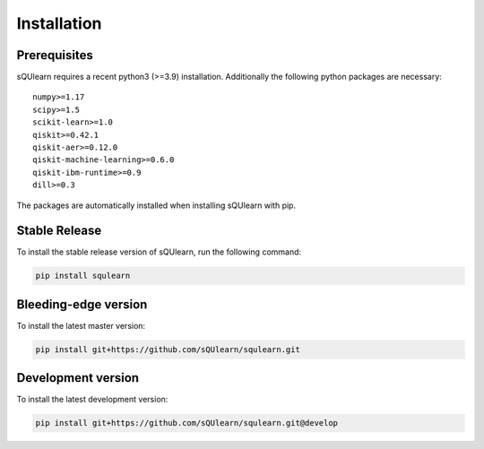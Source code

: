 .. _install:

Installation
============

Prerequisites
-------------

sQUlearn requires a recent python3 (>=3.9) installation.
Additionally the following python packages are necessary: ::

    numpy>=1.17
    scipy>=1.5
    scikit-learn>=1.0
    qiskit>=0.42.1
    qiskit-aer>=0.12.0
    qiskit-machine-learning>=0.6.0
    qiskit-ibm-runtime>=0.9
    dill>=0.3

The packages are automatically installed when installing sQUlearn with pip.

Stable Release
--------------

To install the stable release version of sQUlearn, run the following command:

.. code-block:: bash

    pip install squlearn


Bleeding-edge version
---------------------

To install the latest master version:

.. code-block:: bash

	pip install git+https://github.com/sQUlearn/squlearn.git


Development version
-------------------

To install the latest development version:

.. code-block:: bash

    pip install git+https://github.com/sQUlearn/squlearn.git@develop
